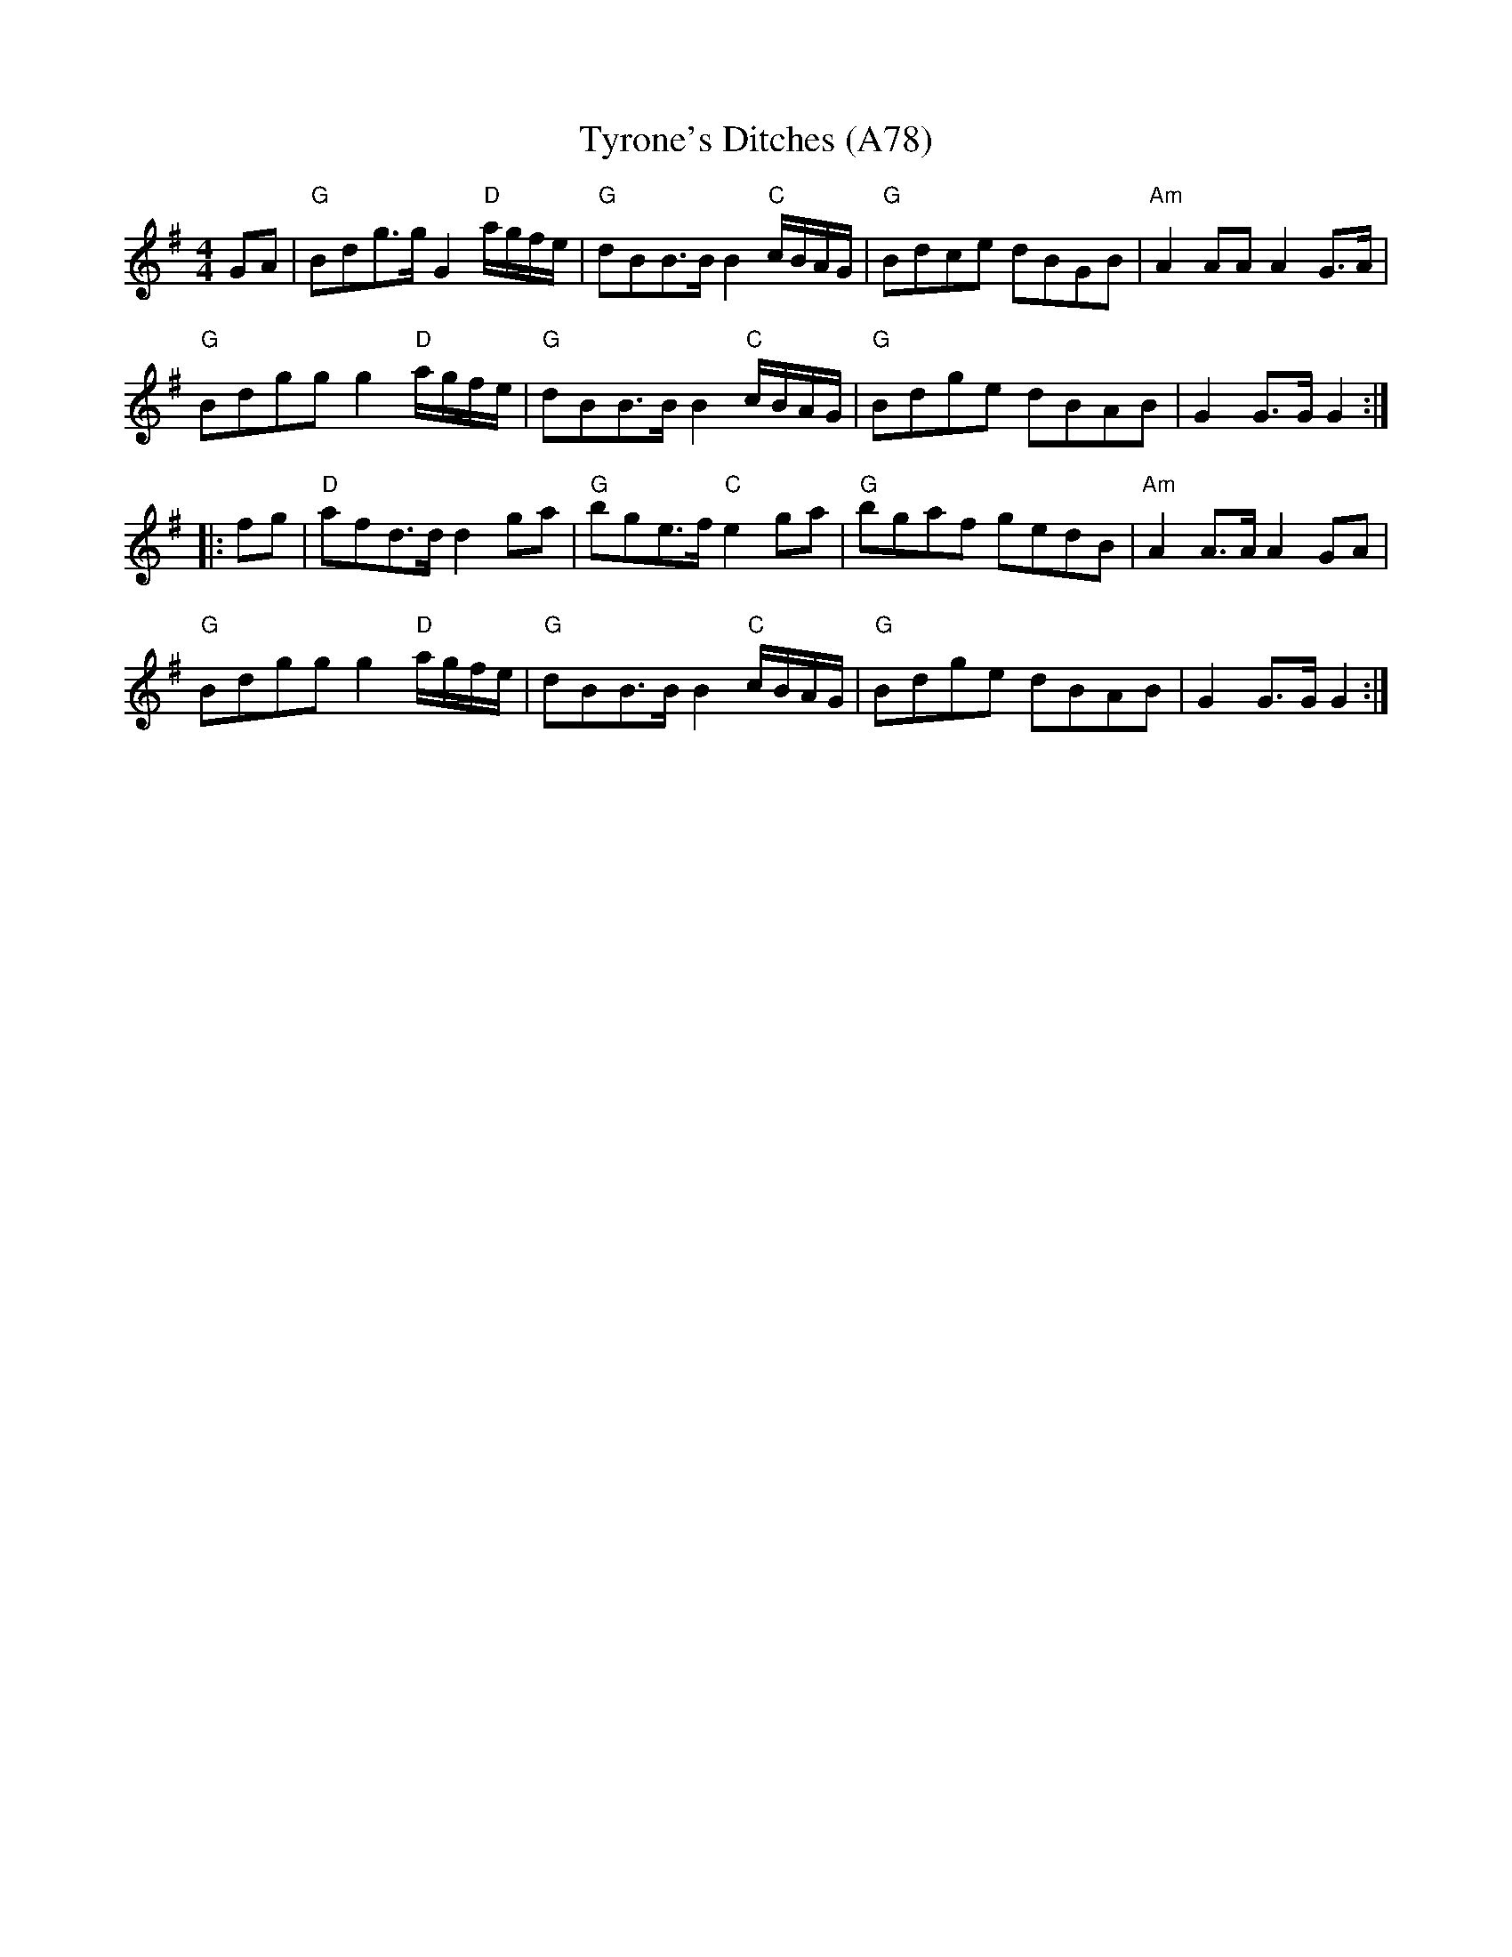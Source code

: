 X: 1186
T: Tyrone's Ditches (A78)
N: page A78
N: heptatonic
M: 4/4
L: 1/8
K: G
GA|"G"Bdg>g G2 "D"a/g/f/e/|"G"dBB>B B2 "C"c/B/A/G/|"G"Bdce dBGB|"Am"A2 AA A2 G>A|
"G"Bdgg g2 "D"a/g/f/e/|"G"dBB>B B2 "C"c/B/A/G/|"G"Bdge dBAB|G2 G>G G2::
fg|"D"afd>d d2 ga|"G"bge>f "C"e2 ga|"G"bgaf gedB|"Am"A2 A>A A2 GA|
"G"Bdgg g2 "D"a/g/f/e/|"G"dBB>B B2 "C"c/B/A/G/|"G"Bdge dBAB|G2 G>G G2:|
